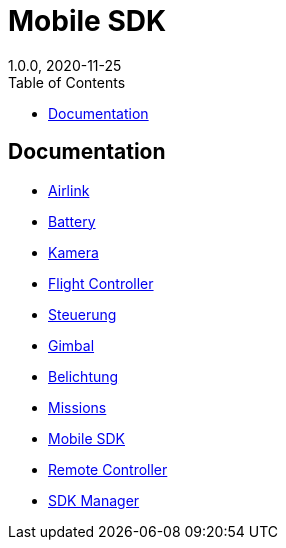 = Mobile SDK
1.0.0, 2020-11-25
ifndef::imagesdir[:imagesdir: images]
:sourcedir:
:icons:
:toc:

== Documentation

- link:Airlink.adoc[Airlink]
- link:Battery.adoc[Battery]
- link:Camera.adoc[Kamera]
- link:FlightController.adoc[Flight Controller]
- link:Flugsteuerung.adoc[Steuerung]
- link:Gimbal.adoc[Gimbal]
- link:Kamerabelichtung.adoc[Belichtung]
- link:Missions.adoc[Missions]
- link:MobileSDKIntro.adoc[Mobile SDK]
- link:RemoteController.adoc[Remote Controller]
- link:SDKManager.adoc[SDK Manager]
